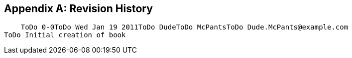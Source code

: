 [[app-Revision_History-Getting_Started_Developing_Applications_Guide]]

[appendix]
== Revision History


    ToDo 0-0ToDo Wed Jan 19 2011ToDo DudeToDo McPantsToDo Dude.McPants@example.com
ToDo Initial creation of book


  

